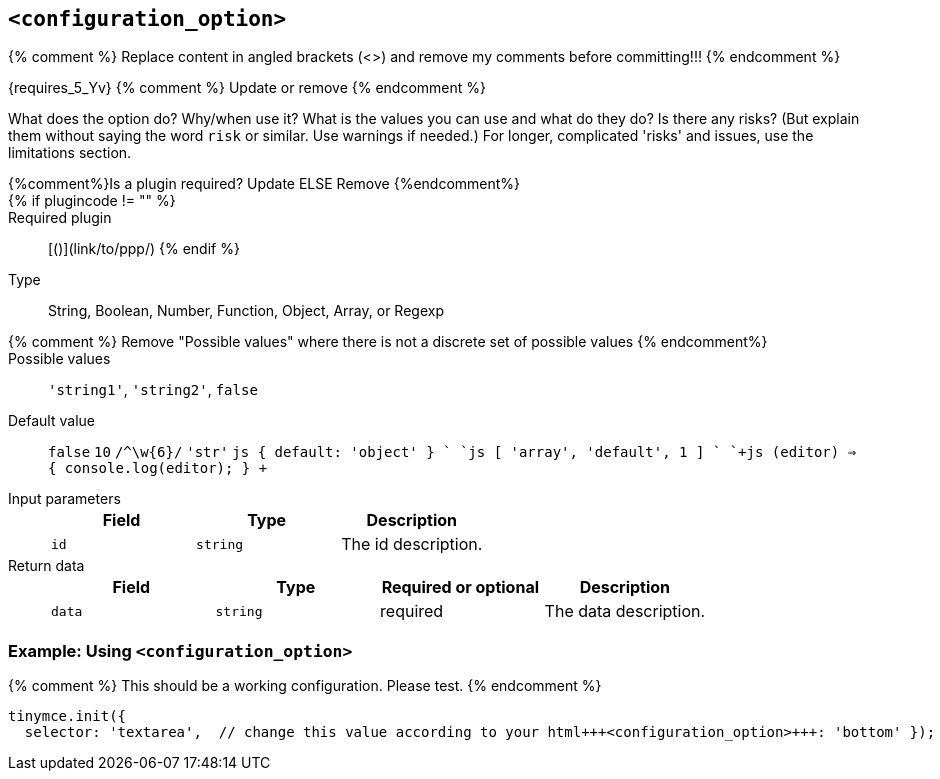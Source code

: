 == `<configuration_option>`

{% comment %} Replace content in angled brackets (<>) and remove my comments before committing!!! {% endcomment %}

{requires_5_Yv} {% comment %} Update or remove {% endcomment %}

What does the option do? Why/when use it?
What is the values you can use and what do they do?
Is there any risks? (But explain them without saying the word `risk` or similar. Use warnings if needed.) For longer, complicated 'risks' and issues, use the limitations section.

{%comment%}Is a plugin required? Update ELSE Remove {%endcomment%}::

{% if plugincode != "+++<plugincode>+++" %}+++</plugincode>+++::

Required plugin:: [+++<plugin name="">+++(`+++<plugin_code>+++`)](link/to/ppp/) {% endif %}+++</plugin_code>++++++</plugin>+++

Type:: String, Boolean, Number, Function, Object, Array, or Regexp

{% comment %} Remove "Possible values" where there is not a discrete set of possible values {% endcomment%}::

Possible values:: `'string1'`, `'string2'`, `false`

Default value:: `false` `10` `+/^\w{6}/+`
`'str'`
`js
{
  default: 'object'
}
`
`js
[
  'array',
  'default',
  1
]
`
`+js
(editor) => {
  console.log(editor);
}
+`

Input parameters::
+
[cols=",^,"]
|===
| Field | Type | Description

| `id`
| `string`
| The id description.
|===

Return data::
+
[cols=",^,^,"]
|===
| Field | Type | Required or optional | Description

| `data`
| `string`
| required
| The data description.
|===

=== Example: Using `<configuration_option>`

{% comment %} This should be a working configuration. Please test. {% endcomment %}
```js
tinymce.init({
  selector: 'textarea',  // change this value according to your html+++<configuration_option>+++: 'bottom' }); ``` {% comment %} Remove if not required. add additional examples as required. {% endcomment %} ### Example: Disabling the +++<feature>+++To disable the +++<feature>+++, set the `+++<configuration_option>+++` to `false`. {% comment %} This should be a working configuration. Please test. {% endcomment %} ```js tinymce.init({ selector: 'textarea', // change this value according to your HTML +++<configuration_option>+++: false }); ``` {% comment %} Remove if not applicable {% endcomment %} ### Limitation of the `+++<configuration_option>+++` option The `+++<configuration_option>+++` option has the following limitations. <List the things we can't or wont fix, as well as complicated complications and risks>+++</configuration_option>++++++</configuration_option>++++++</configuration_option>++++++</configuration_option>++++++</feature>++++++</feature>++++++</configuration_option>+++
